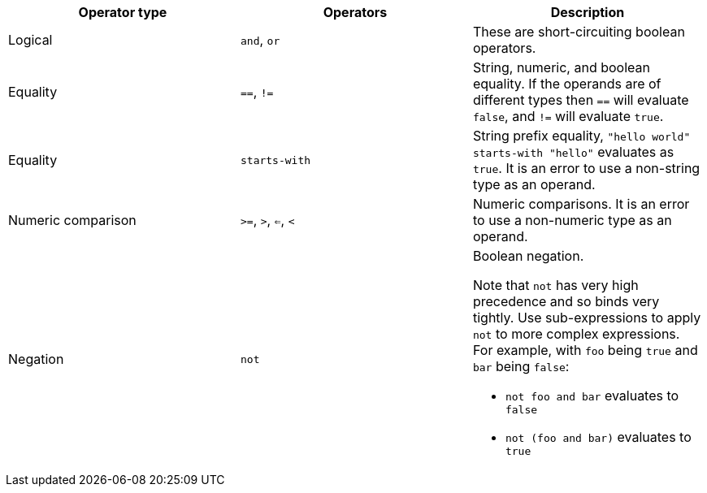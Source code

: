 [.table.table-striped]
[cols=3*, options="header", stripes=even]
|===
| Operator type | Operators | Description

| Logical
|`and`, `or`
| These are short-circuiting boolean operators.

| Equality
| `==`, `!=`
| String, numeric, and boolean equality. If the operands are of different types then `==` will evaluate `false`, and `!=` will evaluate `true`.

| Equality
| `starts-with`
| String prefix equality, `"hello world" starts-with "hello"` evaluates as `true`. It is an error to use a non-string type as an operand.

| Numeric comparison
| `>=`, `>`, `<=`, `<`
| Numeric comparisons. It is an error to use a non-numeric type as an operand.

| Negation
| `not`
a| Boolean negation.

Note that `not` has very high precedence and so binds very tightly. Use sub-expressions to apply `not` to more complex expressions. For example, with `foo` being `true` and `bar` being `false`:

  * `not foo and bar` evaluates to `false`
  * `not (foo and bar)` evaluates to `true`
|===
